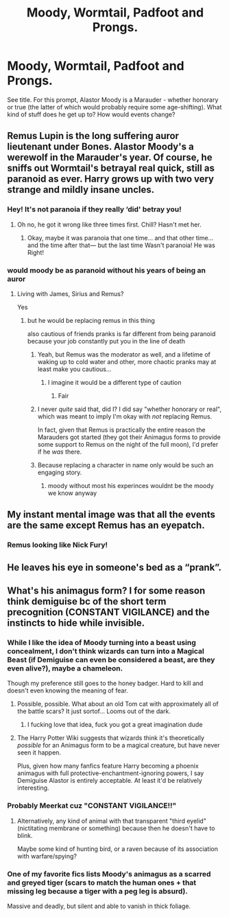 #+TITLE: *Moody*, Wormtail, Padfoot and Prongs.

* *Moody*, Wormtail, Padfoot and Prongs.
:PROPERTIES:
:Author: PsiGuy60
:Score: 122
:DateUnix: 1597171968.0
:DateShort: 2020-Aug-11
:FlairText: Silly Prompt
:END:
See title. For this prompt, Alastor Moody is a Marauder - whether honorary or true (the latter of which would probably require some age-shifting). What kind of stuff does he get up to? How would events change?


** Remus Lupin is the long suffering auror lieutenant under Bones. Alastor Moody's a werewolf in the Marauder's year. Of course, he sniffs out Wormtail's betrayal real quick, still as paranoid as ever. Harry grows up with two very strange and mildly insane uncles.
:PROPERTIES:
:Author: ohboyaknightoftime
:Score: 114
:DateUnix: 1597179177.0
:DateShort: 2020-Aug-12
:END:

*** Hey! It's not paranoia if they really ‘did' betray you!
:PROPERTIES:
:Author: Sefera17
:Score: 38
:DateUnix: 1597193777.0
:DateShort: 2020-Aug-12
:END:

**** Oh no, he got it wrong like three times first. Chill? Hasn't met her.
:PROPERTIES:
:Author: ohboyaknightoftime
:Score: 21
:DateUnix: 1597193837.0
:DateShort: 2020-Aug-12
:END:

***** Okay, maybe it was paranoia that one time... and that other time... and the time after that--- but the last time Wasn't paranoia! He was Right!
:PROPERTIES:
:Author: Sefera17
:Score: 25
:DateUnix: 1597194077.0
:DateShort: 2020-Aug-12
:END:


*** would moody be as paranoid without his years of being an auror
:PROPERTIES:
:Author: CommanderL3
:Score: 6
:DateUnix: 1597204338.0
:DateShort: 2020-Aug-12
:END:

**** Living with James, Sirius and Remus?

Yes
:PROPERTIES:
:Author: Court_of_the_Bats
:Score: 21
:DateUnix: 1597206595.0
:DateShort: 2020-Aug-12
:END:

***** but he would be replacing remus in this thing

also cautious of friends pranks is far different from being paranoid because your job constantly put you in the line of death
:PROPERTIES:
:Author: CommanderL3
:Score: 4
:DateUnix: 1597206731.0
:DateShort: 2020-Aug-12
:END:

****** Yeah, but Remus was the moderator as well, and a lifetime of waking up to cold water and other, more chaotic pranks may at least make you cautious...
:PROPERTIES:
:Author: Court_of_the_Bats
:Score: 9
:DateUnix: 1597206844.0
:DateShort: 2020-Aug-12
:END:

******* I imagine it would be a different type of caution
:PROPERTIES:
:Author: CommanderL3
:Score: 2
:DateUnix: 1597206890.0
:DateShort: 2020-Aug-12
:END:

******** Fair
:PROPERTIES:
:Author: Court_of_the_Bats
:Score: 1
:DateUnix: 1597212549.0
:DateShort: 2020-Aug-12
:END:


****** I never /quite/ said that, did I? I did say "whether honorary or real", which was meant to imply I'm okay with /not/ replacing Remus.

In fact, given that Remus is practically the entire reason the Marauders got started (they got their Animagus forms to provide some support to Remus on the night of the full moon), I'd prefer if he /was/ there.
:PROPERTIES:
:Author: PsiGuy60
:Score: 5
:DateUnix: 1597214880.0
:DateShort: 2020-Aug-12
:END:


****** Because replacing a character in name only would be such an engaging story.
:PROPERTIES:
:Author: Uncommonality
:Score: 5
:DateUnix: 1597226421.0
:DateShort: 2020-Aug-12
:END:

******* moody without most his experinces wouldnt be the moody we know anyway
:PROPERTIES:
:Author: CommanderL3
:Score: 2
:DateUnix: 1597226827.0
:DateShort: 2020-Aug-12
:END:


** My instant mental image was that all the events are the same except Remus has an eyepatch.
:PROPERTIES:
:Author: TheMerryMandolin
:Score: 58
:DateUnix: 1597178582.0
:DateShort: 2020-Aug-12
:END:

*** Remus looking like Nick Fury!
:PROPERTIES:
:Author: ILoveTheLibrary
:Score: 4
:DateUnix: 1597207582.0
:DateShort: 2020-Aug-12
:END:


** He leaves his eye in someone's bed as a “prank”.
:PROPERTIES:
:Author: HiddenAltAccount
:Score: 31
:DateUnix: 1597181214.0
:DateShort: 2020-Aug-12
:END:


** What's his animagus form? I for some reason think demiguise bc of the short term precognition (CONSTANT VIGILANCE) and the instincts to hide while invisible.
:PROPERTIES:
:Author: HairyHorux
:Score: 20
:DateUnix: 1597186774.0
:DateShort: 2020-Aug-12
:END:

*** While I like the idea of Moody turning into a beast using concealment, I don't think wizards can turn into a Magical Beast (if Demiguise can even be considered a beast, are they even alive?), maybe a chameleon.

Though my preference still goes to the honey badger. Hard to kill and doesn't even knowing the meaning of fear.
:PROPERTIES:
:Author: PlusMortgage
:Score: 20
:DateUnix: 1597190119.0
:DateShort: 2020-Aug-12
:END:

**** Possible, possible. What about an old Tom cat with approximately all of the battle scars? It just sortof... Looms out of the dark.
:PROPERTIES:
:Author: HairyHorux
:Score: 10
:DateUnix: 1597192334.0
:DateShort: 2020-Aug-12
:END:

***** I fucking love that idea, fuck you got a great imagination dude
:PROPERTIES:
:Author: n64steph
:Score: 3
:DateUnix: 1597210160.0
:DateShort: 2020-Aug-12
:END:


**** The Harry Potter Wiki suggests that wizards think it's theoretically /possible/ for an Animagus form to be a magical creature, but have never seen it happen.

Plus, given how many fanfics feature Harry becoming a phoenix animagus with full protective-enchantment-ignoring powers, I say Demiguise Alastor is entirely acceptable. At least it'd be relatively interesting.
:PROPERTIES:
:Author: PsiGuy60
:Score: 3
:DateUnix: 1597215269.0
:DateShort: 2020-Aug-12
:END:


*** Probably Meerkat cuz "CONSTANT VIGILANCE!!"
:PROPERTIES:
:Author: PT2545
:Score: 4
:DateUnix: 1597202774.0
:DateShort: 2020-Aug-12
:END:

**** Alternatively, any kind of animal with that transparent "third eyelid" (nictitating membrane or something) because then he doesn't have to blink.

Maybe some kind of hunting bird, or a raven because of its association with warfare/spying?
:PROPERTIES:
:Author: PsiGuy60
:Score: 3
:DateUnix: 1597215435.0
:DateShort: 2020-Aug-12
:END:


*** One of my favorite fics lists Moody's animagus as a scarred and greyed tiger (scars to match the human ones + that missing leg because a tiger with a peg leg is absurd).

Massive and deadly, but silent and able to vanish in thick foliage.
:PROPERTIES:
:Author: blu3st0ck7ng
:Score: 2
:DateUnix: 1597247833.0
:DateShort: 2020-Aug-12
:END:
